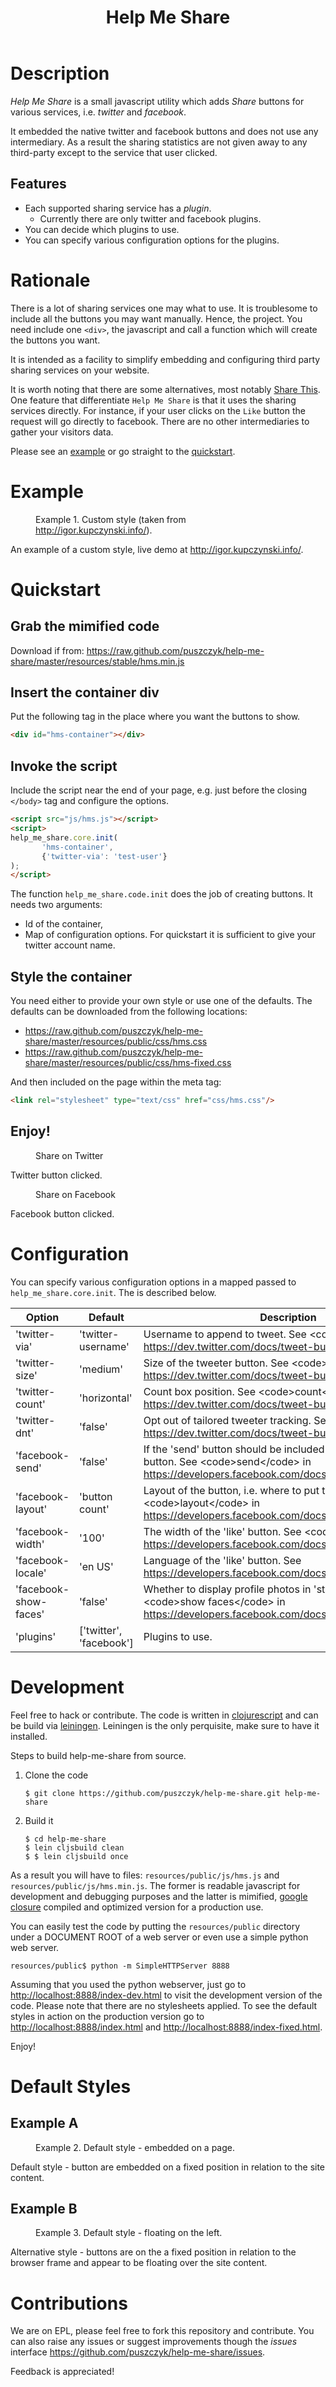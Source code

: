 #+TITLE: Help Me Share
#+STARTUP: showeverything
#+OPTIONS: toc:nil
* Description
  /Help Me Share/ is a small javascript utility which adds /Share/ buttons for
  various services, i.e. /twitter/ and /facebook/.

  It embedded the native twitter and facebook buttons and does not use any
  intermediary. As a result the sharing statistics are not given away to any
  third-party except to the service that user clicked.

** Features
   - Each supported sharing service has a /plugin/.
     + Currently there are only twitter and facebook plugins.
   - You can decide which plugins to use.
   - You can specify various configuration options for the plugins.

* Rationale
  There is a lot of sharing services one may what to use. It is troublesome
  to include all the buttons you may want manually. Hence, the project. You
  need include one =<div>=, the javascript and call a function which will
  create the buttons you want.

  It is intended as a facility to simplify embedding and configuring third
  party sharing services on your website.
  
  It is worth noting that there are some alternatives, most notably
  [[http://en.wikipedia.org/wiki/ShareThis][Share This]].
  One feature that differentiate =Help Me Share= is that it uses the
  sharing services directly. For instance, if your user clicks on the =Like=
  button the request will go directly to facebook. There are no other
  intermediaries to gather your visitors data.

  Please see an [[#example][example]] or go straight to the [[#quickstart][quickstart]].

* Example
  #+CAPTION: Example 1. Custom style (taken from http://igor.kupczynski.info/).
  #+NAME: fig:ex1
  [[./docs/img/ex1.png]]

  An example of a custom style, live demo at http://igor.kupczynski.info/.

* Quickstart
** Grab the mimified code
   
   Download if from: 
   [[https://raw.github.com/puszczyk/help-me-share/master/resources/stable/hms.min.js]]

** Insert the container div

   Put the following tag in the place where you want the buttons to show.
   #+BEGIN_SRC html
   <div id="hms-container"></div>     
   #+END_SRC
  
** Invoke the script

   Include the script near the end of your page, e.g. just before the closing
   =</body>= tag and configure the options.
   #+BEGIN_SRC html
   <script src="js/hms.js"></script>
   <script>
   help_me_share.core.init(
          'hms-container',
          {'twitter-via': 'test-user'}
   );
   </script>
   #+END_SRC

   The function =help_me_share.code.init= does the job of creating buttons. It
   needs two arguments:

   + Id of the container,
   + Map of configuration options. For quickstart it is sufficient to give
     your twitter account name.

** Style the container

   You need either to provide your own style or use one of the defaults. The
   defaults can be downloaded from the following locations:
     
   * [[https://raw.github.com/puszczyk/help-me-share/master/resources/public/css/hms.css]]
   * https://raw.github.com/puszczyk/help-me-share/master/resources/public/css/hms-fixed.css
       
   And then included on the page within the meta tag:

   #+BEGIN_SRC html
   <link rel="stylesheet" type="text/css" href="css/hms.css"/>
   #+END_SRC

** Enjoy!
   #+CAPTION: Share on Twitter
   #+NAME: fig:twitter
   [[./docs/img/twitter-clicked.png]]
   
   Twitter button clicked.

   #+CAPTION: Share on Facebook
   #+NAME: fig:facebook
   [[./docs/img/facebook-clicked.png]]

   Facebook button clicked.

* Configuration
  You can specify various configuration options in a mapped passed to
  =help_me_share.core.init=. The is described below.

  | Option                | Default                 | Description                                                                                                                                        |
  |-----------------------+-------------------------+----------------------------------------------------------------------------------------------------------------------------------------------------+
  | 'twitter-via'         | 'twitter-username'      | Username to append to tweet. See <code>via</code> in https://dev.twitter.com/docs/tweet-button#properties                                          |
  | 'twitter-size'        | 'medium'                | Size of the tweeter button. See <code>size</code> in https://dev.twitter.com/docs/tweet-button#properties                                          |
  | 'twitter-count'       | 'horizontal'            | Count box position. See <code>count</code> in https://dev.twitter.com/docs/tweet-button#properties                                                              |
  | 'twitter-dnt'         | 'false'                 | Opt out of tailored tweeter tracking. See  https://dev.twitter.com/docs/tweet-button#optout                                                        |
  | 'facebook-send'       | 'false'                 | If the 'send' button should be included together with the 'like' button. See <code>send</code> in https://developers.facebook.com/docs/reference/plugins/like |
  | 'facebook-layout'     | 'button count'          | Layout of the button, i.e. where to put the count box. See <code>layout</code> in https://developers.facebook.com/docs/reference/plugins/like            |
  | 'facebook-width'      | '100'                   | The width of the 'like' button. See <code>width</code> in https://developers.facebook.com/docs/reference/plugins/like                                    |
  | 'facebook-locale'     | 'en US'                 | Language of the 'like' button. See https://developers.facebook.com/docs/reference/plugins/like                                                     |
  | 'facebook-show-faces' | 'false'                 | Whether to display profile photos in 'standard' layout. See <code>show faces</code> in https://developers.facebook.com/docs/reference/plugins/like       |
  | 'plugins'             | ['twitter', 'facebook'] | Plugins to use.                                                                                                                                    |


* Development
  Feel free to hack or contribute. The code is written in [[https://github.com/emezeske/clojurescript][clojurescript]] and
  can be build via [[https://github.com/technomancy/leiningen][leiningen]]. Leiningen is the only perquisite, make sure to
  have it installed.

  Steps to build help-me-share from source.

  1. Clone the code
      : $ git clone https://github.com/puszczyk/help-me-share.git help-me-share

  2. Build it
     #+BEGIN_SRC 
     $ cd help-me-share
     $ lein cljsbuild clean
     $ $ lein cljsbuild once
     #+END_SRC
     
  As a result you will have to files: =resources/public/js/hms.js= and
  =resources/public/js/hms.min.js=. The former is readable javascript for
  development and debugging purposes and the latter is mimified,
  [[https://developers.google.com/closure/compiler/][google closure]] compiled and optimized version for a production use.

  You can easily test the code by putting the =resources/public= directory
  under a DOCUMENT ROOT of a web server or even use a simple python web
  server.
   : resources/public$ python -m SimpleHTTPServer 8888

  Assuming that you used the python webserver, just go to
  [[http://localhost:8888/index-dev.html]] to visit the development
  version of the code. Please note that there are no stylesheets applied. To
  see the default styles in action on the production version go to
  [[http://localhost:8888/index.html]] and [[http://localhost:8888/index-fixed.html]].

  Enjoy!
      

* Default Styles
** Example A
  #+CAPTION: Example 2. Default style - embedded on a page.
  #+NAME: fig:ex2
  [[./docs/img/ex2.png]]

  Default style - button are embedded on a fixed position in relation to the
  site content.

** Example B
  #+CAPTION: Example 3. Default style - floating on the left.
  #+NAME: fig:ex3
  [[./docs/img/ex3.png]]

  Alternative style - buttons are on the a fixed position in relation to
  the browser frame and appear to be floating over the site content.

* Contributions
  We are on EPL, please feel free to fork this repository and contribute. You
  can also raise any issues or suggest improvements though the /issues/
  interface [[https://github.com/puszczyk/help-me-share/issues]].

  Feedback is appreciated!
